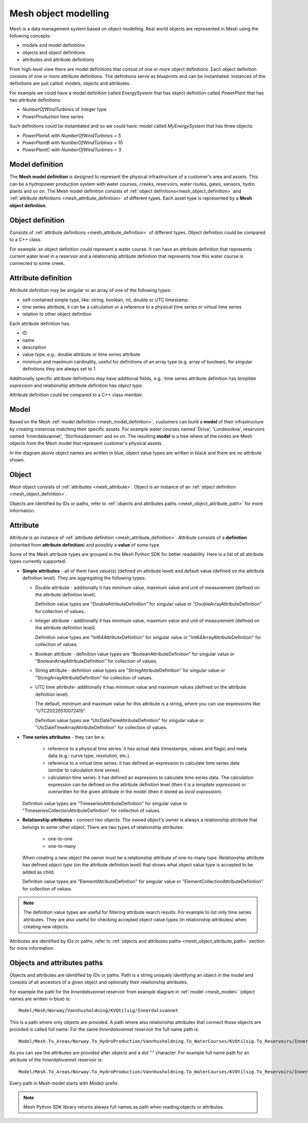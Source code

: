 ======================
Mesh object modelling
======================

Mesh is a data management system based on object modelling.
Real world objects are represented in Mesh using the following concepts:

* models and model definitions
* objects and object definitions
* attributes and attribute definitions

From high-level view there are model definitions that consist of one or more
object definitions. Each object definition consists of one or more attribute
definitions. The definitions serve as *blueprints* and can be instantiated.
Instances of the definitions are just called: models, objects and attributes.

For example we could have a model definition called *EnergySystem* that has
object definition called *PowerPlant* that has two attribute definitions:

* *NumberOfWindTurbines* of integer type
* *PowerProduction* time series

Such definitions could be instantiated and so we could have: model called
*MyEnergySystem* that has three objects:

* *PowerPlantA* with *NumberOfWindTurbines* = 5
* *PowerPlantB* with *NumberOfWindTurbines* = 10
* *PowerPlantC* with *NumberOfWindTurbines* = 3


.. _mesh_model_definition:

Model definition
*****************

The **Mesh model definition** is designed to represent the physical
infrastructure of a customer's area and assets. This can be a hydropower
production system with water courses, creeks, reservoirs, water routes,
gates, sensors, hydro plants and so on. The Mesh model definition consists of
:ref:`object definitions<mesh_object_definition>` and
:ref:`attribute definitions <mesh_attribute_definition>` of different types.
Each asset type is represented by a **Mesh object definition**.

.. image:: images/hydropower_object_structure.png
   :width: 800


.. _mesh_object_definition:

Object definition
*******************

Consists of :ref:`attribute definitions <mesh_attribute_definition>` of
different types. Object definition could be compared to a C++ class.

For example: an object definition could represent a water course. It can have
an attribute definition that represents current water level in a reservoir and
a relationship attribute definition that represents how this water course is
connected to some creek.


.. _mesh_attribute_definition:

Attribute definition
**********************

Attribute definition may be singular or an array of one of the following types:

* self-contained simple type, like: string, boolean, int, double or UTC
  timestamp.
* time series attribute, it can be a calculation or a reference to
  a physical time series or virtual time series
* relation to other object definition

Each attribute definition has:

* ID
* name
* description
* value type, e.g.: double attribute or time series attribute
* minimum and maximum cardinality, useful for definitions of an array type
  (e.g. array of boolean), for singular definitions they are always set to 1

Additionally specific attribute definitions may have additional fields, e.g.:
time series attribute definition has *template expression* and relationship
attribute definition has *object type*.

Attribute definition could be compared to a C++ class member.


.. _mesh_model:

Model
**********

Based on the Mesh :ref:`model definition <mesh_model_definition>`, customers
can build a **model** of their infrastructure by creating instances matching
their specific assets. For example water courses named 'Driva', 'Lundesokna',
reservoirs named 'Innerdalsvannet', 'Storfossdammen' and so on. The resulting
**model** is a tree where all the nodes are Mesh objects from the Mesh model
that represent customer's physical assets.

.. image:: images/physical_hydropower_object_structure.png
   :width: 400

In the diagram above object names are written in blue, object value types are
written in black and there are no attribute shown.

.. _mesh_object:

Object
**********

Mesh object consists of :ref:`attributes <mesh_attribute>`. Object is an
instance of an :ref:`object definition <mesh_object_definition>`.

Objects are identified by IDs or paths, refer to
:ref:`objects and attributes paths <mesh_object_attribute_path>`
for more information.


.. _mesh_attribute:

Attribute
**********

Attribute is an instance of
:ref:`attribute definition <mesh_attribute_definition>`. Attribute consists of
a **definition** (inherited from **attribute definition**) and possibly
a **value** of some type.

Some of the Mesh attribute types are grouped in the Mesh Python SDK for better
readability. Here is a list of all attribute types currently supported:

* **Simple attributes** - all of them have value(s) (defined on attribute level) and
  default value (defined on the attribute definition level). They are
  aggregating the following types:

  - Double attribute - additionally it has minimum value, maximum value and
    unit of measurement (defined on the attribute definition level).

    Definition value types are "DoubleAttributeDefinition" for singular value
    or "DoubleArrayAttributeDefinition" for collection of values.

  - Integer attribute - additionally it has minimum value, maximum value and
    unit of measurement (defined on the attribute definition level).

    Definition value types are "Int64AttributeDefinition" for singular value
    or "Int64ArrayAttributeDefinition" for collection of values.

  - Boolean attribute - definition value types are "BooleanAttributeDefinition"
    for singular value or "BooleanArrayAttributeDefinition" for collection of
    values.

  - String attribute - definition value types are "StringAttributeDefinition"
    for singular value or "StringArrayAttributeDefinition" for collection of
    values.

  - UTC time attribute- additionally it has minimum value and maximum values
    (defined on the attribute definition level).

    The default, minimum and maximum value for this attribute is a string,
    where you can use expressions like: "UTC20220510072415".

    Definition value types are "UtcDateTimeAttributeDefinition" for singular
    value or "UtcDateTimeArrayAttributeDefinition" for collection of values.


* **Time series attributes** - they can be a:

      - reference to a physical time series: it has actual data (timestamps,
        values and flags) and meta data (e.g.: curve type, resolution, etc.).

      - reference to a virtual time series: it has defined an expression to
        calculate time series data (similar to calculation time series).

      - calculation time series: it has defined an expression to calculate
        time series data. The calculation expression can be defined on the
        attribute definition level (then it is a *template expression*) or
        overwritten for the given attribute in the model (then it stored as
        *local expression*).

  Definition value types are "TimeseriesAttributeDefinition" for singular value
  or "TimeseriesCollectionAttributeDefinition" for collection of values.

* **Relationship attributes** - connect two objects. The owned object's owner
  is always a relationship attribute that belongs to some other object. There
  are two types of relationship attributes:

    - one-to-one
    - one-to-many

  When creating a new object the owner must be a relationship attribute
  of one-to-many type. Relationship attribute has defined *object type*
  (on the attribute definition level) that shows what object value type
  is accepted to be added as child.

  Definition value types are "ElementAttributeDefinition" for singular value or
  "ElementCollectionAttributeDefinition" for collection of values.


.. note::

  The definition value types are useful for filtering attribute search results.
  For example to list only time series attributes. They are also useful for
  checking accepted object value types (in relationship attributes) when
  creating new objects.


Attributes are identified by IDs or paths, refer to
:ref:`objects and attributes paths <mesh_object_attribute_path>`
section for more information.


.. _mesh_object_attribute_path:

Objects and attributes paths
****************************

Objects and attributes are identified by IDs or paths. Path is a string
uniquely identifying an object in the model and consists of all ancestors of
a given object and optionally their relationship attributes.

For example the path for the *Innerdalsvannet* reservoir from example diagram
in :ref:`model <mesh_model>` (object names are written in blue) is::

  Model/Mesh/Norway/Vannhusholdning/KVOtilsig/Innerdalsvannet

This is a path where only objects are provided. A path where also relationship
attributes that connect those objects are provided is called full name.
For the same *Innerdalsvannet* reservoir the full name path is::

  Model/Mesh.To_Areas/Norway.To_HydroProduction/Vannhusholdning.To_WaterCourses/KVOtilsig.To_Reservoirs/Innerdalsvannet

As you can see the attributes are provided after objects and a *dot* "."
character. For example full name path for an attribute of the
*Innerdalsvannet* reservoir is::

  Model/Mesh.To_Areas/Norway.To_HydroProduction/Vannhusholdning.To_WaterCourses/KVOtilsig.To_Reservoirs/Innerdalsvannet.MaxVolume

Every path in Mesh model starts with *Model/* prefix.

.. note::

  Mesh Python SDK library returns always full names as path when reading
  objects or attributes.
